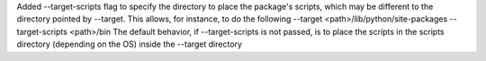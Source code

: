 Added --target-scripts flag to specify the directory to place the package's scripts, which may be different to the directory pointed by --target.
This allows, for instance, to do the following --target <path>/lib/python/site-packages --target-scripts <path>/bin
The default behavior, if --target-scripts is not passed, is to place the scripts in the scripts directory (depending on the OS) inside the --target directory
